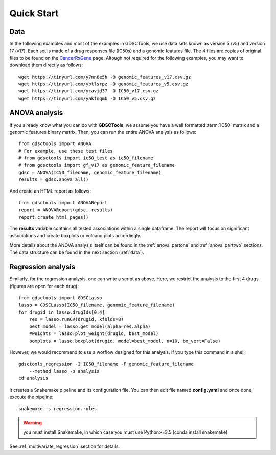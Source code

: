 

.. _quickstart:

Quick Start
=============

Data
----------

In the following examples and most of the examples in GDSCTools, we use 
data sets known as version 5 (v5) and version 17 (v17). Each set is made of  
a drug responses file (IC50s) and a genomic features file. The 4 files
are copies of original files to be found on the `CancerRxGene
<http://www.cancerrxgene.org/gdsc1000/GDSC1000_WebResources/Home.html>`_ page. 
Altough not required for the following examples, you may want to 
download them directly as follows::

    wget https://tinyurl.com/y7nn6e5h -O genomic_features_v17.csv.gz
    wget https://tinyurl.com/ybtlsrpz -O genomic_features_v5.csv.gz
    wget https://tinyurl.com/ycavjd37 -O IC50_v17.csv.gz
    wget https://tinyurl.com/yakfnqmb -O IC50_v5.csv.gz


ANOVA analysis
-----------------

If you already know what you can do with **GDSCTools**, we assume you have a well
formatted :term:`IC50` matrix and a genomic features binary matrix. Then, 
you can run the entire ANOVA analysis as follows::


    from gdsctools import ANOVA
    # For example, use these test files
    # from gdsctools import ic50_test as ic50_filename
    # from gdsctools import gf_v17 as genomic_feature_filename
    gdsc = ANOVA(IC50_filename, genomic_feature_filename)
    results = gdsc.anova_all()

And create an HTML report as follows::

    from gdsctools import ANOVAReport
    report = ANOVAReport(gdsc, results) 
    report.create_html_pages()


The **results** variable contains all tested associations within a single 
dataframe. The report will focus on significant associations and create boxplots or volcano plots accordingly.


More details about the ANOVA analysis itself can be found in the
:ref:`anova_partone` and :ref:`anova_parttwo` sections. The data structure can
be found in the next section (:ref:`data`).


Regression analysis
----------------------

Similarly, for the regression analysis, one can write a script as above. Here, 
we restrict the analysis to the first 4 drugs (figures are open for each
drug)::

    from gdsctools import GDSCLasso
    lasso = GDSCLasso(IC50_filename, genomic_feature_filename)
    for drugid in lasso.drugIds[0:4]:
        res = lasso.runCV(drugid, kfolds=8)
        best_model = lasso.get_model(alpha=res.alpha)
        #weights = lasso.plot_weight(drugid, best_model)
        boxplots = lasso.boxplot(drugid, model=best_model, n=10, bx_vert=False)

However, we would recommend to use a worflow designed for this analysis. If you
type this command in a shell::

    gdsctools_regression -I IC50_filename -F genomic_feature_filename 
        --method lasso -o analysis
    cd analysis

it creates a Snakemake pipeline and its configuration file. You can then edit
file named **config.yaml** and once done, execute the pipeline::

    snakemake -s regression.rules


.. warning:: you must install Snakemake, in which case you must use Python>=3.5
    (conda install snakemake)


See :ref:`multivariate_regression` section for details.




